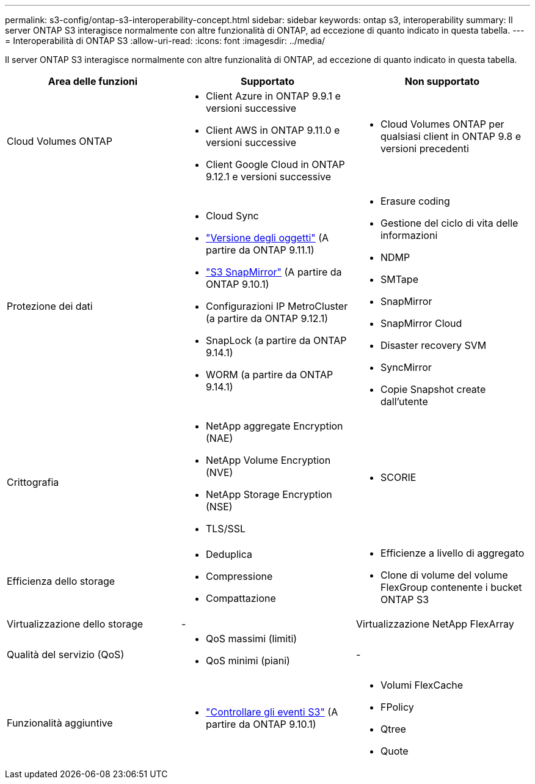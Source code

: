 ---
permalink: s3-config/ontap-s3-interoperability-concept.html 
sidebar: sidebar 
keywords: ontap s3, interoperability 
summary: Il server ONTAP S3 interagisce normalmente con altre funzionalità di ONTAP, ad eccezione di quanto indicato in questa tabella. 
---
= Interoperabilità di ONTAP S3
:allow-uri-read: 
:icons: font
:imagesdir: ../media/


[role="lead"]
Il server ONTAP S3 interagisce normalmente con altre funzionalità di ONTAP, ad eccezione di quanto indicato in questa tabella.

[cols="3*"]
|===
| Area delle funzioni | Supportato | Non supportato 


 a| 
Cloud Volumes ONTAP
 a| 
* Client Azure in ONTAP 9.9.1 e versioni successive
* Client AWS in ONTAP 9.11.0 e versioni successive
* Client Google Cloud in ONTAP 9.12.1 e versioni successive

 a| 
* Cloud Volumes ONTAP per qualsiasi client in ONTAP 9.8 e versioni precedenti




 a| 
Protezione dei dati
 a| 
* Cloud Sync
* link:ontap-s3-supported-actions-reference.html#bucket-operations["Versione degli oggetti"] (A partire da ONTAP 9.11.1)
* link:../s3-snapmirror/index.html["S3 SnapMirror"] (A partire da ONTAP 9.10.1)
* Configurazioni IP MetroCluster (a partire da ONTAP 9.12.1)
* SnapLock (a partire da ONTAP 9.14.1)
* WORM (a partire da ONTAP 9.14.1)

 a| 
* Erasure coding
* Gestione del ciclo di vita delle informazioni
* NDMP
* SMTape
* SnapMirror
* SnapMirror Cloud
* Disaster recovery SVM
* SyncMirror
* Copie Snapshot create dall'utente




 a| 
Crittografia
 a| 
* NetApp aggregate Encryption (NAE)
* NetApp Volume Encryption (NVE)
* NetApp Storage Encryption (NSE)
* TLS/SSL

 a| 
* SCORIE




 a| 
Efficienza dello storage
 a| 
* Deduplica
* Compressione
* Compattazione

 a| 
* Efficienze a livello di aggregato
* Clone di volume del volume FlexGroup contenente i bucket ONTAP S3




 a| 
Virtualizzazione dello storage
 a| 
-
 a| 
Virtualizzazione NetApp FlexArray



 a| 
Qualità del servizio (QoS)
 a| 
* QoS massimi (limiti)
* QoS minimi (piani)

 a| 
-



 a| 
Funzionalità aggiuntive
 a| 
* link:../s3-audit/index.html["Controllare gli eventi S3"] (A partire da ONTAP 9.10.1)

 a| 
* Volumi FlexCache
* FPolicy
* Qtree
* Quote


|===